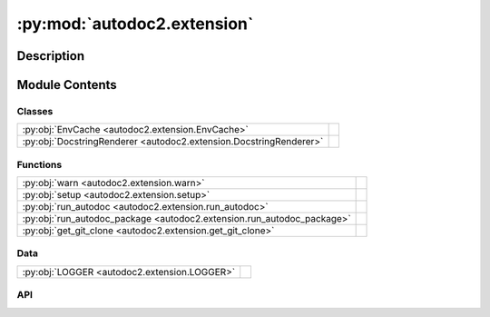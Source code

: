 :py:mod:`autodoc2.extension`
============================

.. py:module:: autodoc2.extension


Description
-----------

.. autodoc2-docstring:: autodoc2.extension
   :renderer: rst
   :allowtitles:

Module Contents
---------------

Classes
~~~~~~~

.. list-table::
   :class: autosummary longtable
   :align: left

   * - :py:obj:`EnvCache <autodoc2.extension.EnvCache>`
     - .. autodoc2-docstring:: autodoc2.extension.EnvCache
          :renderer: rst
          :summary:
   * - :py:obj:`DocstringRenderer <autodoc2.extension.DocstringRenderer>`
     - .. autodoc2-docstring:: autodoc2.extension.DocstringRenderer
          :renderer: rst
          :summary:

Functions
~~~~~~~~~

.. list-table::
   :class: autosummary longtable
   :align: left

   * - :py:obj:`warn <autodoc2.extension.warn>`
     - .. autodoc2-docstring:: autodoc2.extension.warn
          :renderer: rst
          :summary:
   * - :py:obj:`setup <autodoc2.extension.setup>`
     - .. autodoc2-docstring:: autodoc2.extension.setup
          :renderer: rst
          :summary:
   * - :py:obj:`run_autodoc <autodoc2.extension.run_autodoc>`
     - .. autodoc2-docstring:: autodoc2.extension.run_autodoc
          :renderer: rst
          :summary:
   * - :py:obj:`run_autodoc_package <autodoc2.extension.run_autodoc_package>`
     - .. autodoc2-docstring:: autodoc2.extension.run_autodoc_package
          :renderer: rst
          :summary:
   * - :py:obj:`get_git_clone <autodoc2.extension.get_git_clone>`
     - .. autodoc2-docstring:: autodoc2.extension.get_git_clone
          :renderer: rst
          :summary:

Data
~~~~

.. list-table::
   :class: autosummary longtable
   :align: left

   * - :py:obj:`LOGGER <autodoc2.extension.LOGGER>`
     - .. autodoc2-docstring:: autodoc2.extension.LOGGER
          :renderer: rst
          :summary:

API
~~~

.. py:data:: LOGGER
   :canonical: autodoc2.extension.LOGGER
   :value: None

   .. autodoc2-docstring:: autodoc2.extension.LOGGER
      :renderer: rst

.. py:function:: warn(msg: str, subtype: autodoc2.utils.WarningSubtypes) -> None
   :canonical: autodoc2.extension.warn

   .. autodoc2-docstring:: autodoc2.extension.warn
      :renderer: rst

.. py:function:: setup(app: sphinx.application.Sphinx) -> dict[str, str | bool]
   :canonical: autodoc2.extension.setup

   .. autodoc2-docstring:: autodoc2.extension.setup
      :renderer: rst

.. py:function:: run_autodoc(app: sphinx.application.Sphinx) -> None
   :canonical: autodoc2.extension.run_autodoc

   .. autodoc2-docstring:: autodoc2.extension.run_autodoc
      :renderer: rst

.. py:function:: run_autodoc_package(app: sphinx.application.Sphinx, config: autodoc2.config.Config, pkg_index: int) -> str | None
   :canonical: autodoc2.extension.run_autodoc_package

   .. autodoc2-docstring:: autodoc2.extension.run_autodoc_package
      :renderer: rst

.. py:function:: get_git_clone(app: sphinx.application.Sphinx, url: str, branch_tag: str, config: autodoc2.config.Config) -> None | pathlib.Path
   :canonical: autodoc2.extension.get_git_clone

   .. autodoc2-docstring:: autodoc2.extension.get_git_clone
      :renderer: rst

.. py:class:: EnvCache()
   :canonical: autodoc2.extension.EnvCache

   Bases: :py:obj:`typing.TypedDict`

   .. autodoc2-docstring:: autodoc2.extension.EnvCache
      :renderer: rst

   .. rubric:: Initialization

   .. autodoc2-docstring:: autodoc2.extension.EnvCache.__init__
      :renderer: rst

   .. py:attribute:: hash
      :canonical: autodoc2.extension.EnvCache.hash
      :type: str
      :value: None

      .. autodoc2-docstring:: autodoc2.extension.EnvCache.hash
         :renderer: rst

   .. py:attribute:: db
      :canonical: autodoc2.extension.EnvCache.db
      :type: autodoc2.db.InMemoryDb
      :value: None

      .. autodoc2-docstring:: autodoc2.extension.EnvCache.db
         :renderer: rst

.. py:class:: DocstringRenderer(name, arguments, options, content, lineno, content_offset, block_text, state, state_machine)
   :canonical: autodoc2.extension.DocstringRenderer

   Bases: :py:obj:`sphinx.util.docutils.SphinxDirective`

   .. autodoc2-docstring:: autodoc2.extension.DocstringRenderer
      :renderer: rst

   .. rubric:: Initialization

   .. autodoc2-docstring:: autodoc2.extension.DocstringRenderer.__init__
      :renderer: rst

   .. py:attribute:: has_content
      :canonical: autodoc2.extension.DocstringRenderer.has_content
      :value: False

      .. autodoc2-docstring:: autodoc2.extension.DocstringRenderer.has_content
         :renderer: rst

   .. py:attribute:: required_arguments
      :canonical: autodoc2.extension.DocstringRenderer.required_arguments
      :value: 1

      .. autodoc2-docstring:: autodoc2.extension.DocstringRenderer.required_arguments
         :renderer: rst

   .. py:attribute:: optional_arguments
      :canonical: autodoc2.extension.DocstringRenderer.optional_arguments
      :value: 0

      .. autodoc2-docstring:: autodoc2.extension.DocstringRenderer.optional_arguments
         :renderer: rst

   .. py:attribute:: final_argument_whitespace
      :canonical: autodoc2.extension.DocstringRenderer.final_argument_whitespace
      :value: True

      .. autodoc2-docstring:: autodoc2.extension.DocstringRenderer.final_argument_whitespace
         :renderer: rst

   .. py:attribute:: option_spec
      :canonical: autodoc2.extension.DocstringRenderer.option_spec
      :value: None

      .. autodoc2-docstring:: autodoc2.extension.DocstringRenderer.option_spec
         :renderer: rst

   .. py:method:: run() -> list[docutils.nodes.Node]
      :canonical: autodoc2.extension.DocstringRenderer.run

      .. autodoc2-docstring:: autodoc2.extension.DocstringRenderer.run
         :renderer: rst
